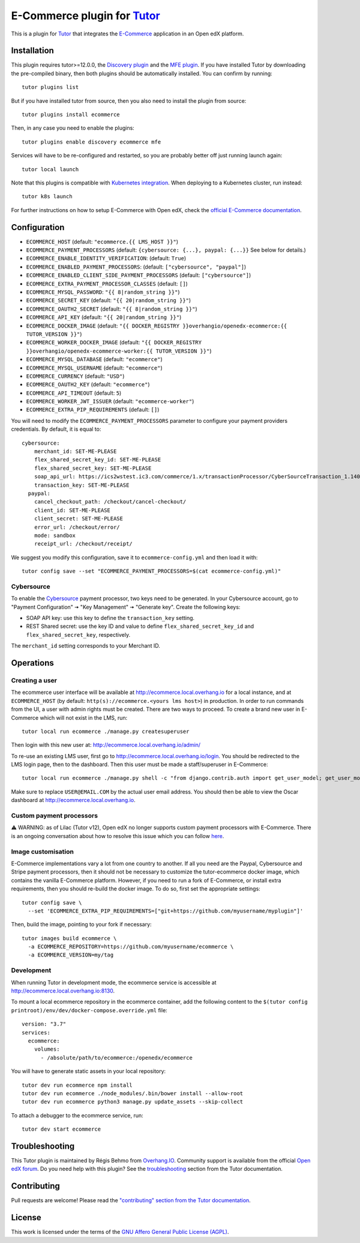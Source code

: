E-Commerce plugin for `Tutor <https://docs.tutor.overhang.io>`_
===============================================================

This is a plugin for `Tutor <https://docs.tutor.overhang.io>`_ that integrates the `E-Commerce <https://github.com/edx/ecommerce/>`__ application in an Open edX platform.

Installation
------------

This plugin requires tutor>=12.0.0, the `Discovery plugin <https://github.com/overhangio/tutor-discovery>`__ and the `MFE plugin <https://github.com/overhangio/tutor-mfe>`__. If you have installed Tutor by downloading the pre-compiled binary, then both plugins should be automatically installed. You can confirm by running::

    tutor plugins list

But if you have installed tutor from source, then you also need to install the plugin from source::

    tutor plugins install ecommerce

Then, in any case you need to enable the plugins::

    tutor plugins enable discovery ecommerce mfe

Services will have to be re-configured and restarted, so you are probably better off just running launch again::

    tutor local launch 

Note that this plugins is compatible with `Kubernetes integration <http://docs.tutor.overhang.io/k8s.html>`__. When deploying to a Kubernetes cluster, run instead::

    tutor k8s launch

For further instructions on how to setup E-Commerce with Open edX, check the `official E-Commerce documentation <https://edx-ecommerce.readthedocs.io/en/latest/>`__.

Configuration
-------------

- ``ECOMMERCE_HOST`` (default: ``"ecommerce.{{ LMS_HOST }}"``)
- ``ECOMMERCE_PAYMENT_PROCESSORS`` (default: ``{cybersource: {...}, paypal: {...}}`` See below for details.)
- ``ECOMMERCE_ENABLE_IDENTITY_VERIFICATION``: (default: ``True``)
- ``ECOMMERCE_ENABLED_PAYMENT_PROCESSORS``: (default: ``["cybersource", "paypal"]``)
- ``ECOMMERCE_ENABLED_CLIENT_SIDE_PAYMENT_PROCESSORS`` (default: ``["cybersource"]``)
- ``ECOMMERCE_EXTRA_PAYMENT_PROCESSOR_CLASSES`` (default: ``[]``)
- ``ECOMMERCE_MYSQL_PASSWORD``: ``"{{ 8|random_string }}"``)
- ``ECOMMERCE_SECRET_KEY`` (default: ``"{{ 20|random_string }}"``)
- ``ECOMMERCE_OAUTH2_SECRET`` (default: ``"{{ 8|random_string }}"``)
- ``ECOMMERCE_API_KEY`` (default: ``"{{ 20|random_string }}"``)
- ``ECOMMERCE_DOCKER_IMAGE`` (default: ``"{{ DOCKER_REGISTRY }}overhangio/openedx-ecommerce:{{ TUTOR_VERSION }}"``)
- ``ECOMMERCE_WORKER_DOCKER_IMAGE`` (default: ``"{{ DOCKER_REGISTRY }}overhangio/openedx-ecommerce-worker:{{ TUTOR_VERSION }}"``)
- ``ECOMMERCE_MYSQL_DATABASE`` (default: ``"ecommerce"``)
- ``ECOMMERCE_MYSQL_USERNAME`` (default: ``"ecommerce"``)
- ``ECOMMERCE_CURRENCY`` (default: ``"USD"``)
- ``ECOMMERCE_OAUTH2_KEY`` (default: ``"ecommerce"``)
- ``ECOMMERCE_API_TIMEOUT`` (default: ``5``)
- ``ECOMMERCE_WORKER_JWT_ISSUER`` (default: ``"ecommerce-worker"``)
- ``ECOMMERCE_EXTRA_PIP_REQUIREMENTS`` (default: ``[]``)

You will need to modify the ``ECOMMERCE_PAYMENT_PROCESSORS`` parameter to configure your payment providers credentials. By default, it is equal to::

    cybersource:
        merchant_id: SET-ME-PLEASE
        flex_shared_secret_key_id: SET-ME-PLEASE
        flex_shared_secret_key: SET-ME-PLEASE
        soap_api_url: https://ics2wstest.ic3.com/commerce/1.x/transactionProcessor/CyberSourceTransaction_1.140.wsdl
        transaction_key: SET-ME-PLEASE
      paypal:
        cancel_checkout_path: /checkout/cancel-checkout/
        client_id: SET-ME-PLEASE
        client_secret: SET-ME-PLEASE
        error_url: /checkout/error/
        mode: sandbox
        receipt_url: /checkout/receipt/

We suggest you modify this configuration, save it to ``ecommerce-config.yml`` and then load it with::

  tutor config save --set "ECOMMERCE_PAYMENT_PROCESSORS=$(cat ecommerce-config.yml)"

Cybersource
~~~~~~~~~~~

To enable the `Cybersource <https://cybersource.com>`__ payment processor, two keys need to be generated. In your Cybersource account, go to "Payment Configuration" 🠆 "Key Management" 🠆 "Generate key". Create the following keys:

- SOAP API key: use this key to define the ``transaction_key`` setting.
- REST Shared secret: use the key ID and value to define ``flex_shared_secret_key_id`` and ``flex_shared_secret_key``, respectively.

The ``merchant_id`` setting corresponds to your Merchant ID.

Operations
----------

Creating a user
~~~~~~~~~~~~~~~

The ecommerce user interface will be available at http://ecommerce.local.overhang.io for a local instance, and at ``ECOMMERCE_HOST`` (by  default: ``http(s)://ecommerce.<yours lms host>``) in production. In order to run commands from the UI, a user with admin rights must be created. There are two ways to proceed. To create a brand new user in E-Commerce which will not exist in the LMS, run::

  tutor local run ecommerce ./manage.py createsuperuser

Then login with this new user at: http://ecommerce.local.overhang.io/admin/

To re-use an existing LMS user, first go to http://ecommerce.local.overhang.io/login. You should be redirected to the LMS login page, then to the dashboard. Then this user must be made a staff/superuser in E-Commerce::

    tutor local run ecommerce ./manage.py shell -c "from django.contrib.auth import get_user_model; get_user_model().objects.filter(email='USER@EMAIL.COM').update(is_staff=True, is_superuser=True)"

Make sure to replace ``USER@EMAIL.COM`` by the actual user email address. You should then be able to view the Oscar dashboard at http://ecommerce.local.overhang.io.


Custom payment processors
~~~~~~~~~~~~~~~~~~~~~~~~~

⚠️ WARNING: as of Lilac (Tutor v12), Open edX no longer supports custom payment processors with E-Commerce. There is an ongoing conversation about how to resolve this issue which you can follow `here <https://discuss.openedx.org/t/urgent-ecommerce-in-lilac-custom-payment-processors-broken/5055>`__.

Image customisation
~~~~~~~~~~~~~~~~~~~

E-Commerce implementations vary a lot from one country to another. If all you need are the Paypal, Cybersource and Stripe payment processors, then it should not be necessary to customize the tutor-ecommerce docker image, which contains the vanilla E-Commerce platform. However, if you need to run a fork of E-Commerce, or install extra requirements, then you should re-build the docker image. To do so, first set the appropriate settings::

  tutor config save \
    --set 'ECOMMERCE_EXTRA_PIP_REQUIREMENTS=["git+https://github.com/myusername/myplugin"]'

Then, build the image, pointing to your fork if necessary::

  tutor images build ecommerce \
    -a ECOMMERCE_REPOSITORY=https://github.com/myusername/ecommerce \
    -a ECOMMERCE_VERSION=my/tag

Development
~~~~~~~~~~~

When running Tutor in development mode, the ecommerce service is accessible at http://ecommerce.local.overhang.io:8130.

To mount a local ecommerce repository in the ecommerce container, add the following content to the ``$(tutor config printroot)/env/dev/docker-compose.override.yml`` file::

    version: "3.7"
    services:
      ecommerce:
        volumes:
          - /absolute/path/to/ecommerce:/openedx/ecommerce

You will have to generate static assets in your local repository::

    tutor dev run ecommerce npm install
    tutor dev run ecommerce ./node_modules/.bin/bower install --allow-root
    tutor dev run ecommerce python3 manage.py update_assets --skip-collect

To attach a debugger to the ecommerce service, run::

    tutor dev start ecommerce

Troubleshooting
---------------

This Tutor plugin is maintained by Régis Behmo from `Overhang.IO <https://overhang.io>`__. Community support is available from the official `Open edX forum <https://discuss.openedx.org>`__. Do you need help with this plugin? See the `troubleshooting <https://docs.tutor.overhang.io/troubleshooting.html>`__ section from the Tutor documentation.

Contributing
------------

Pull requests are welcome! Please read the `"contributing" section from the Tutor documentation <https://docs.tutor.overhang.io/tutor.html#contributing>`__.

License
-------

This work is licensed under the terms of the `GNU Affero General Public License (AGPL) <https://github.com/overhangio/tutor-ecommerce/blob/master/LICENSE.txt>`_.
